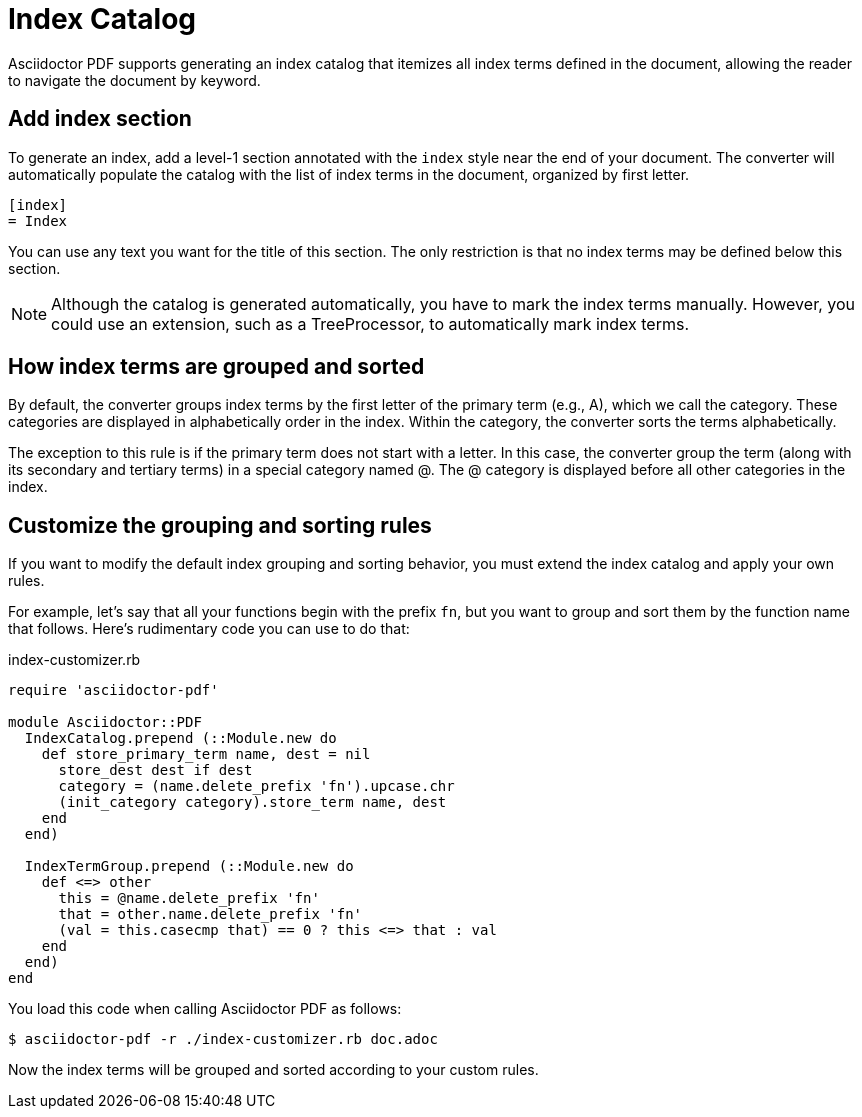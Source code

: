= Index Catalog

Asciidoctor PDF supports generating an index catalog that itemizes all index terms defined in the document, allowing the reader to navigate the document by keyword.

== Add index section

To generate an index, add a level-1 section annotated with the `index` style near the end of your document.
The converter will automatically populate the catalog with the list of index terms in the document, organized by first letter.

[source,asciidoc]
----
[index]
= Index
----

You can use any text you want for the title of this section.
The only restriction is that no index terms may be defined below this section.

NOTE: Although the catalog is generated automatically, you have to mark the index terms manually.
However, you could use an extension, such as a TreeProcessor, to automatically mark index terms.

== How index terms are grouped and sorted

By default, the converter groups index terms by the first letter of the primary term (e.g., A), which we call the category.
These categories are displayed in alphabetically order in the index.
Within the category, the converter sorts the terms alphabetically.

The exception to this rule is if the primary term does not start with a letter.
In this case, the converter group the term (along with its secondary and tertiary terms) in a special category named @.
The @ category is displayed before all other categories in the index.

== Customize the grouping and sorting rules

If you want to modify the default index grouping and sorting behavior, you must extend the index catalog and apply your own rules.

For example, let's say that all your functions begin with the prefix `fn`, but you want to group and sort them by the function name that follows.
Here's rudimentary code you can use to do that:

.index-customizer.rb
[source,ruby]
----
require 'asciidoctor-pdf'

module Asciidoctor::PDF
  IndexCatalog.prepend (::Module.new do
    def store_primary_term name, dest = nil
      store_dest dest if dest
      category = (name.delete_prefix 'fn').upcase.chr
      (init_category category).store_term name, dest
    end
  end)

  IndexTermGroup.prepend (::Module.new do
    def <=> other
      this = @name.delete_prefix 'fn'
      that = other.name.delete_prefix 'fn'
      (val = this.casecmp that) == 0 ? this <=> that : val
    end
  end)
end
----

You load this code when calling Asciidoctor PDF as follows:

 $ asciidoctor-pdf -r ./index-customizer.rb doc.adoc

Now the index terms will be grouped and sorted according to your custom rules.
